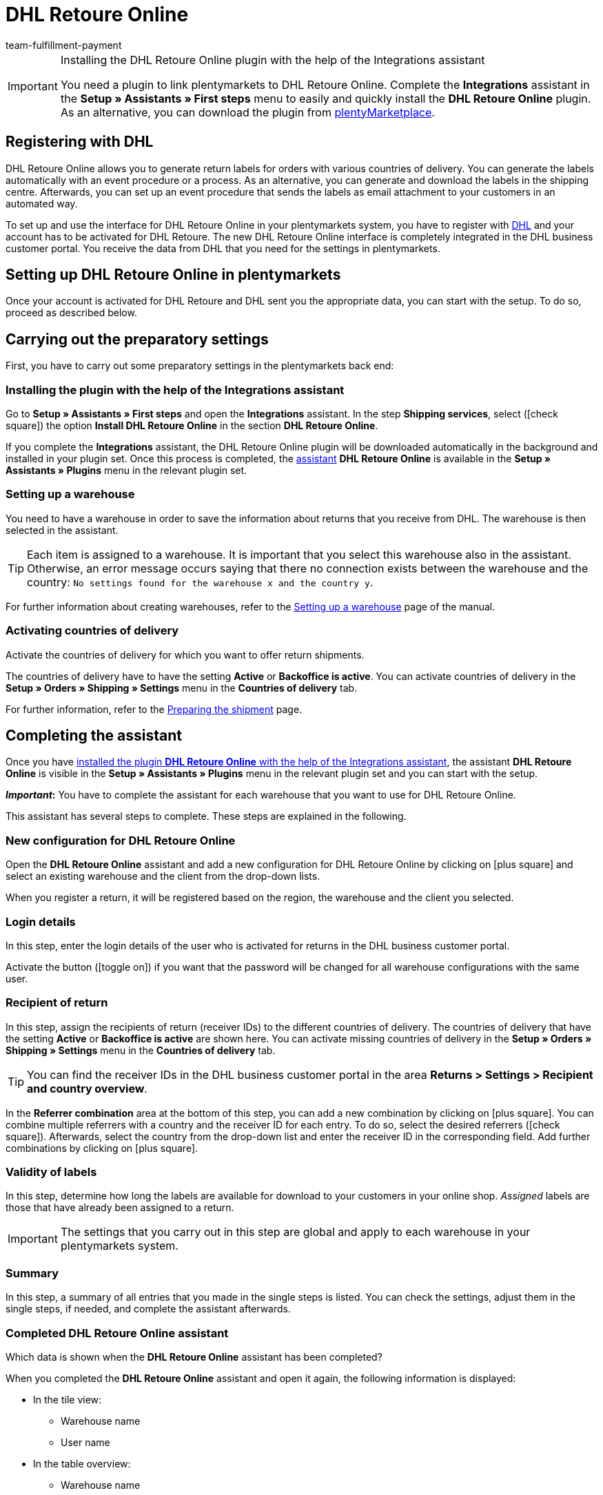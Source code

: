 = DHL Retoure Online
:keywords: DHL Retoure Online, DHL Retoure, register returns with, register return, register DHL returns, DHL Retoure plugin, DHL return label
:description: Learn how to set up the “DHL Retoure Online” plugin in plentymarkets.
:id: QDSZAQP
:author: team-fulfillment-payment

[IMPORTANT]
.Installing the DHL Retoure Online plugin with the help of the Integrations assistant
====
You need a plugin to link plentymarkets to DHL Retoure Online. Complete the *Integrations* assistant in the *Setup » Assistants » First steps* menu to easily and quickly install the *DHL Retoure Online* plugin. +
As an alternative, you can download the plugin from link:https://marketplace.plentymarkets.com/en/dhlretoureonline_6714[plentyMarketplace^].
====

[#register-with-dhl]
== Registering with DHL

DHL Retoure Online allows you to generate return labels for orders with various countries of delivery. You can generate the labels automatically with an event procedure or a process. As an alternative, you can generate and download the labels in the shipping centre. Afterwards, you can set up an event procedure that sends the labels as email attachment to your customers in an automated way.

To set up and use the interface for DHL Retoure Online in your plentymarkets system, you have to register with link:https://www.dhl.de/en/geschaeftskunden/paket/versandsoftware/dhl-geschaeftskundenportal-anmeldung.html[DHL^] and your account has to be activated for DHL Retoure. The new DHL Retoure Online interface is completely integrated in the DHL business customer portal. You receive the data from DHL that you need for the settings in plentymarkets.

[#set-up-dhl-retoure-online]
== Setting up DHL Retoure Online in plentymarkets

Once your account is activated for DHL Retoure and DHL sent you the appropriate data, you can start with the setup. To do so, proceed as described below.

[#preparatory-settings]
== Carrying out the preparatory settings

First, you have to carry out some preparatory settings in the plentymarkets back end:

[#install-plugin]
=== Installing the plugin with the help of the Integrations assistant

Go to *Setup » Assistants » First steps* and open the *Integrations* assistant. In the step *Shipping services*, select (icon:check-square[role="blue"]) the option *Install DHL Retoure Online* in the section *DHL Retoure Online*.

If you complete the *Integrations* assistant, the DHL Retoure Online plugin will be downloaded automatically in the background and installed in your plugin set. Once this process is completed, the <<#complete-assistant, assistant>> *DHL Retoure Online* is available in the *Setup » Assistants » Plugins* menu in the relevant plugin set.

[#set-up-warehouse]
=== Setting up a warehouse

You need to have a warehouse in order to save the information about returns that you receive from DHL. The warehouse is then selected in the assistant.

[TIP]
Each item is assigned to a warehouse. It is important that you select this warehouse also in the assistant. Otherwise, an error message occurs saying that there no connection exists between the warehouse and the country: `No settings found for the warehouse x and the country y`.

For further information about creating warehouses, refer to the xref:stock-management:setting-up-a-warehouse.adoc#[Setting up a warehouse] page of the manual.

[#activate-countries-of-delivery]
=== Activating countries of delivery

Activate the countries of delivery for which you want to offer return shipments.

The countries of delivery have to have the setting *Active* or *Backoffice is active*. You can activate countries of delivery in the *Setup » Orders » Shipping » Settings* menu in the *Countries of delivery* tab.

For further information, refer to the xref:fulfilment:preparing-the-shipment.adoc#100[Preparing the shipment] page.

[#complete-assistant]
== Completing the assistant

Once you have <<#install-plugin, installed the plugin *DHL Retoure Online* with the help of the Integrations assistant>>, the assistant *DHL Retoure Online* is visible in the *Setup » Assistants » Plugins* menu in the relevant plugin set and you can start with the setup.

*_Important_:* You have to complete the assistant for each warehouse that you want to use for DHL Retoure Online.

This assistant has several steps to complete. These steps are explained in the following.

[#new-configuration]
=== New configuration for DHL Retoure Online

Open the *DHL Retoure Online* assistant and add a new configuration for DHL Retoure Online by clicking on icon:plus-square[role="green"] and select an existing warehouse and the client from the drop-down lists.

When you register a return, it will be registered based on the region, the warehouse and the client you selected.

[#login-details]
=== Login details

In this step, enter the login details of the user who is activated for returns in the DHL business customer portal.

Activate the button (icon:toggle_on[set=material, role=skyBlue]) if you want that the password will be changed for all warehouse configurations with the same user.

[#recipient-return]
=== Recipient of return

In this step, assign the recipients of return (receiver IDs) to the different countries of delivery. The countries of delivery that have the setting *Active* or *Backoffice is active* are shown here. You can activate missing countries of delivery in the *Setup » Orders » Shipping » Settings* menu in the *Countries of delivery* tab.

[TIP]
You can find the receiver IDs in the DHL business customer portal in the area *Returns > Settings > Recipient and country overview*.

In the *Referrer combination* area at the bottom of this step, you can add a new combination by clicking on icon:plus-square[role="green"]. You can combine multiple referrers with a country and the receiver ID for each entry. To do so, select the desired referrers (icon:check-square[role="blue"]). Afterwards, select the country from the drop-down list and enter the receiver ID in the corresponding field. Add further combinations by clicking on icon:plus-square[role="green"].

[#validity-labels]
=== Validity of labels

In this step, determine how long the labels are available for download to your customers in your online shop. _Assigned_ labels are those that have already been assigned to a return.

[IMPORTANT]
The settings that you carry out in this step are global and apply to each warehouse in your plentymarkets system.

[#summary]
=== Summary

In this step, a summary of all entries that you made in the single steps is listed. You can check the settings, adjust them in the single steps, if needed, and complete the assistant afterwards.

[#completed-assistant]
[discrete]
=== Completed *DHL Retoure Online* assistant

[.collapseBox]
.Which data is shown when the *DHL Retoure Online* assistant has been completed?
--

When you completed the *DHL Retoure Online* assistant and open it again, the following information is displayed:

* In the tile view:

** Warehouse name
** User name

* In the table overview:

** Warehouse name
** User name

--

[#options-generate-return-labels]
== Generating return labels

You have the following options to generate return labels and register the return with DHL Retoure Online:

* *Generate DHL Retoure Online label* +
Registers the return with DHL Retoure Online. One label per order is generated, regardless of the number of packages.

* *Generate DHL Retoure Online label (1 label per package / 1 file)* +
Registers the return with DHL Retoure Online. One label per package is generated. If multiple packages are available, _one PDF file that contains all return labels_ is generated. +
*_Example:_* In a return order with 3 packages, one PDF is generated for each package that each contains _all 3_ return labels. +
icon:exclamation-triangle[role="red"] In this case, note that you have to print the PDF file with the return labels only once and not three times.

* *Generate DHL Retoure Online label (1 label per package / multiple files)* +
Registers the return with DHL Retoure Online. One label per package is generated. If multiple packages are available, one PDF file per return label is generated.

You can select the options mentioned above in the following areas of the plentymarkets back end:

* in the procedure group *Plugins* of the event procedures
* as *Return type* in the procedure *Return label* in the processes
* in the *Return* tab of the shipping centre

[#international-returns]
=== International returns

It is possible to generate DHL Retoure Online labels not only for returns from Germany, but also for returns from Switzerland. The CN23 form is added as PDF file when the return is registered.

Furthermore, you can generate DHL enclosed return labels for international returns in the processes and in the event procedures:

* In the processes, use the option *DHL Retoure enclosed label international*.
* In the event procedures, select the procedure *Generate DHL Retoure enclosed label international*.

[#e-mail-qr-code]
== Adding a mobile return code to the email template

Insert the variable `DHL Retoure Online QR code` in your email templates to send your customers a QR code within the email. If your customers want to send back an item, they have to show the QR code on their smartphone to one of the employees in the post office and they will print the return label and attach it to the parcel.

Thus, your customers do no longer need a printer at home and you do no longer have to send the return label attached as PDF.


[tabs]
====

Way of proceeding with the new EmailBuilder::
+
--
Create the email template in the *CRM » EmailBuilder* menu. Insert the variable `DHL Retoure Online QR code`. The QR code is shown as an URL in the email of your customers. After clicking on the URL, the QR code appears in a separate window on the smartphone that can be shown to the employees in the post office.

For further information about how to create email templates, refer to the xref:crm:emailbuilder-testphase.adoc#[EmailBuilder] page.
--

Way of proceeding via the “old” templates at the client::
+
--
Create the email template in the *Setup » Client » [Select client] » Email » Templates* menu.

* In an email template of the type *Plain text*, the link to the QR code is displayed that your customer can click. To do so, insert the template variable `$DHLRetoureOnlineQRCodeURL` directly in the text.

* In an email template of the type *HTML-formatted text*, the QR code is displayed as an image. To do so, insert an image and enter the template variable `$DHLRetoureOnlineQRCodeURL` as an URL in the image properties in the tabs *Image info* and *Link*.

For further information about how to create email templates, refer to the xref:crm:sending-emails.adoc#1200[Emails] page.
--

====
